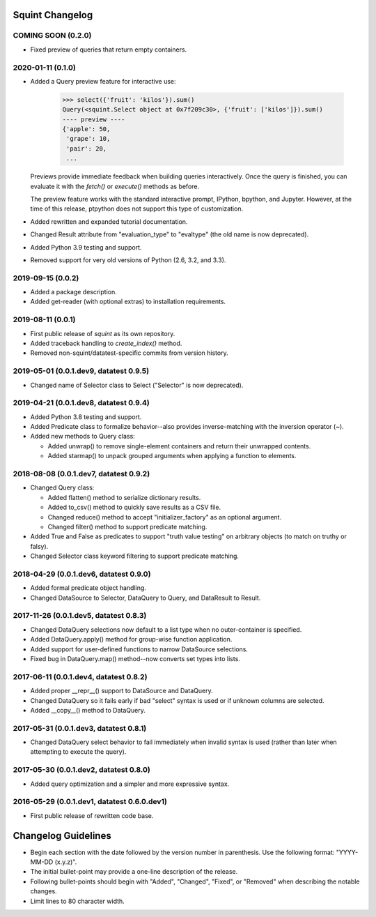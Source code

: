
Squint Changelog
================

COMING SOON (0.2.0)
-------------------

* Fixed preview of queries that return empty containers.


2020-01-11 (0.1.0)
------------------

* Added a Query preview feature for interactive use:

      >>> select({'fruit': 'kilos'}).sum()
      Query(<squint.Select object at 0x7f209c30>, {'fruit': ['kilos']}).sum()
      ---- preview ----
      {'apple': 50,
       'grape': 10,
       'pair': 20,
       ...

  Previews provide immediate feedback when building queries interactively.
  Once the query is finished, you can evaluate it with the `fetch()` or
  `execute()` methods as before.

  The preview feature works with the standard interactive prompt, IPython,
  bpython, and Jupyter. However, at the time of this release, ptpython does
  not support this type of customization.

* Added rewritten and expanded tutorial documentation.
* Changed Result attribute from "evaluation_type" to "evaltype" (the old
  name is now deprecated).
* Added Python 3.9 testing and support.
* Removed support for very old versions of Python (2.6, 3.2, and 3.3).


2019-09-15 (0.0.2)
------------------

* Added a package description.
* Added get-reader (with optional extras) to installation requirements.


2019-08-11 (0.0.1)
------------------

* First public release of `squint` as its own repository.
* Added traceback handling to `create_index()` method.
* Removed non-squint/datatest-specific commits from version history.


2019-05-01 (0.0.1.dev9, datatest 0.9.5)
---------------------------------------

* Changed name of Selector class to Select ("Selector" is now deprecated).


2019-04-21 (0.0.1.dev8, datatest 0.9.4)
---------------------------------------

* Added Python 3.8 testing and support.
* Added Predicate class to formalize behavior--also provides inverse-matching
  with the inversion operator (~).
* Added new methods to Query class:

  * Added unwrap() to remove single-element containers and return their
    unwrapped contents.
  * Added starmap() to unpack grouped arguments when applying a function
    to elements.


2018-08-08 (0.0.1.dev7, datatest 0.9.2)
---------------------------------------

* Changed Query class:

  * Added flatten() method to serialize dictionary results.
  * Added to_csv() method to quickly save results as a CSV file.
  * Changed reduce() method to accept "initializer_factory" as
    an optional argument.
  * Changed filter() method to support predicate matching.

* Added True and False as predicates to support "truth value testing" on
  arbitrary objects (to match on truthy or falsy).
* Changed Selector class keyword filtering to support predicate matching.


2018-04-29 (0.0.1.dev6, datatest 0.9.0)
---------------------------------------

* Added formal predicate object handling.
* Changed DataSource to Selector, DataQuery to Query, and DataResult to
  Result.


2017-11-26 (0.0.1.dev5, datatest 0.8.3)
---------------------------------------

* Changed DataQuery selections now default to a list type when no
  outer-container is specified.
* Added DataQuery.apply() method for group-wise function application.
* Added support for user-defined functions to narrow DataSource selections.
* Fixed bug in DataQuery.map() method--now converts set types into lists.


2017-06-11 (0.0.1.dev4, datatest 0.8.2)
---------------------------------------

* Added proper __repr__() support to DataSource and DataQuery.
* Changed DataQuery so it fails early if bad "select" syntax is used or if
  unknown columns are selected.
* Added __copy__() method to DataQuery.


2017-05-31 (0.0.1.dev3, datatest 0.8.1)
---------------------------------------

* Changed DataQuery select behavior to fail immediately when invalid syntax is
  used (rather than later when attempting to execute the query).


2017-05-30 (0.0.1.dev2, datatest 0.8.0)
---------------------------------------

* Added query optimization and a simpler and more expressive syntax.


2016-05-29 (0.0.1.dev1, datatest 0.6.0.dev1)
--------------------------------------------

* First public release of rewritten code base.


Changelog Guidelines
====================

* Begin each section with the date followed by the version number in
  parenthesis. Use the following format: "YYYY-MM-DD (x.y.z)".
* The initial bullet-point may provide a one-line description of the release.
* Following bullet-points should begin with "Added", "Changed", "Fixed", or
  "Removed" when describing the notable changes.
* Limit lines to 80 character width.
